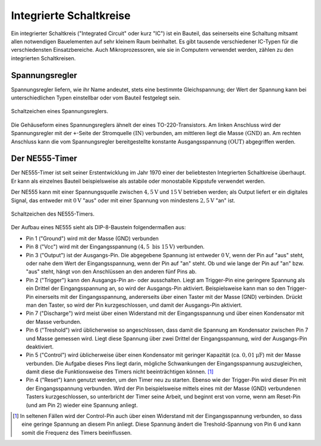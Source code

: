 .. _Integrierte Schaltkreise:

Integrierte Schaltkreise
========================

Ein integrierter Schaltkreis ("Integrated Circuit" oder kurz "IC") ist ein
Bauteil, das seinerseits eine Schaltung mitsamt allen notwendigen Bauelementen
auf sehr kleinem Raum beinhaltet. Es gibt tausende verschiedener IC-Typen für
die verschiedensten Einsatzbereiche. Auch Mikroprozessoren, wie sie in Computern
verwendet werden, zählen zu den integrierten Schaltkreisen.


.. _Spannungsregler:

Spannungsregler
---------------

Spannungsregler liefern, wie ihr Name andeutet, stets eine bestimmte
Gleichspannung; der Wert der Spannung kann bei unterschiedlichen Typen
einstellbar oder vom Bauteil festgelegt sein.

.. figure::
    ../pics/bauteile/schaltzeichen-spannungsregler.png
    :name: fig-schaltzeichen-spannungsregler
    :alt:  fig-schaltzeichen-spannungsregler
    :align: center
    :width: 30%

    Schaltzeichen eines Spannungsreglers.

    .. only:: html

        :download:`SVG: Schaltzeichen Spannungsregler
        <../pics/bauteile/schaltzeichen-spannungsregler.svg>`

Die Gehäuseform eines Spannungsreglers ähnelt der eines TO-220-Transistors. Am
linken Anschluss wird der Spannungsregler mit der ``+``-Seite der Stromquelle
:math:`(\mathrm{IN})` verbunden, am mittleren liegt die Masse
:math:`(\mathrm{GND})` an. Am rechten Anschluss kann die vom Spannungsregler
bereitgestellte konstante Ausgangsspannung :math:`(\mathrm{OUT})` abgegriffen
werden.

..  [#]_


.. _NE555-Timer:

Der NE555-Timer
---------------

Der NE555-Timer ist seit seiner Erstentwicklung im Jahr 1970 einer der
beliebtesten Integrierten Schaltkreise überhaupt. Er kann als einzelnes Bauteil
beispielsweise als astabile oder monostabile Kippstufe verwendet werden.

Der NE555 kann mit einer Spannungsquelle zwischen :math:`\unit[4,5]{V}` und
:math:`\unit[15]{V}` betrieben werden; als Output liefert er ein digitales
Signal, das entweder mit :math:`\unit[0]{V}` "aus" oder mit einer Spannung von
mindestens :math:`\unit[2,5]{V}` "an" ist.

.. figure::
    ../pics/bauteile/schaltzeichen-ne555.png
    :name: fig-schaltzeichen-ne555
    :alt:  fig-schaltzeichen-ne555
    :align: center
    :width: 40%

    Schaltzeichen des NE555-Timers.

    .. only:: html

        :download:`SVG: Schaltzeichen NE555
        <../pics/bauteile/schaltzeichen-ne555.svg>`

Der Aufbau eines NE555 sieht als DIP-8-Baustein folgendermaßen aus:

* Pin 1 ("Ground") wird mit der Masse (GND) verbunden
* Pin 8 ("Vcc") wird mit der Eingangsspannung :math:`(\unit[4,5 \text{ bis }
  15]{V})` verbunden.
* Pin 3 ("Output") ist der Ausgangs-Pin. Die abgegebene Spannung ist entweder
  :math:`\unit[0]{V}`, wenn der Pin auf "aus" steht, oder nahe dem Wert der
  Eingangsspannung, wenn der Pin auf "an" steht. Ob und wie lange der Pin auf
  "an" bzw. "aus" steht, hängt von den Anschlüssen an den anderen fünf Pins
  ab.
* Pin 2 ("Trigger") kann den Ausgangs-Pin an- oder ausschalten. Liegt am
  Trigger-Pin eine geringere Spannung als ein Drittel der Eingangsspannung an,
  so wird der Ausgangs-Pin aktiviert. Beispielsweise kann man so den Trigger-Pin
  einerseits mit der Eingangsspannung, andererseits über einen Taster mit der
  Masse (GND) verbinden. Drückt man den Taster, so wird der Pin
  kurzgeschlossen, und damit der Ausgangs-Pin aktiviert.
* Pin 7 ("Discharge") wird meist über einen Widerstand mit der Eingangsspannung
  und über einen Kondensator mit der Masse verbunden.
* Pin 6 ("Treshold") wird üblicherweise so angeschlossen, dass damit die
  Spannung am Kondensator zwischen Pin 7 und Masse gemessen wird. Liegt diese
  Spannung über zwei Drittel der Eingangsspannung, wird der Ausgangs-Pin
  deaktiviert.
* Pin 5 ("Control") wird üblicherweise über einen Kondensator mit geringer
  Kapazität (ca. :math:`\unit[0,01]{\mu F}`) mit der Masse verbunden. Die
  Aufgabe dieses Pins liegt darin, mögliche Schwankungen der Eingangsspannung
  auszugleichen, damit diese die Funktionsweise des Timers nicht
  beeinträchtigen können. [#]_
* Pin 4 ("Reset") kann genutzt werden, um den Timer neu zu starten. Ebenso wie
  der Trigger-Pin wird dieser Pin mit der Eingangsspannung verbunden. Wird der
  Pin beispielsweise mittels eines mit der Masse (GND) verbundenen Tasters
  kurzgeschlossen, so unterbricht der Timer seine Arbeit, und beginnt erst von
  vorne, wenn am Reset-Pin (und am Pin 2) wieder eine Spannung anliegt.



..  Logik-Gatter
..  ------------

..  Logische Gatter sind Schaltkreise, welche logische Operatoren wie UND, ODER,
..  NICHT usw. auf elektronischem Weg realisieren. Sie verarbeiten Spannungen an den
..  Leistungseingängen als Eingangssignale und liefern als Ausgangssignal -- je
..  nachdem, ob die entsprechende logische Verknüpfung wahr oder falsch ergibt --
..  eine bzw. keine Spannung am Leistungsausgang.




..  .. only:: html

    ..  .. rubric:: Anmerkungen:

..  .. [#]  Dies gilt für die am häufigsten auftretende Form von Spannungsreglern,
        ..  die eine positive Ausgangsspannung besitzen. Spannungsregler mit einer
        ..  negativen Ausgangsspannung haben vertauschte Anschlüsse.

.. raw:: html

    <hr />

.. only:: html

    .. rubric:: Anmerkungen:

.. [#] In seltenen Fällen wird der Control-Pin auch über einen Widerstand mit
    der Eingangsspannung verbunden, so dass eine geringe Spannung an diesem Pin
    anliegt. Diese Spannung ändert die Treshold-Spannung von Pin 6 und kann
    somit die Frequenz des Timers beeinflussen.



